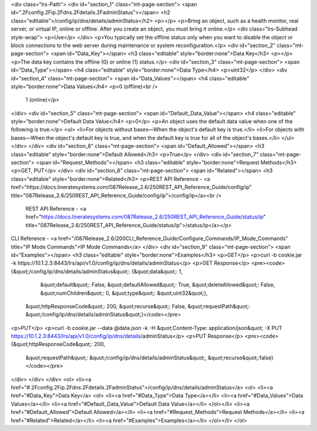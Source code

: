 <div class="lrs-Path">
<div id="section_1" class="mt-page-section">
<span id=".2Fconfig.2Fip.2Fdns.2Fdetails.2FadminStatus"></span>
<h2 class="editable">/config/ip/dns/details/adminStatus</h2>
<p></p>
<p>Bring an object, such as a health monitor, real server, or virtual IP, online or offline. After you create an object, you must bring it online.</p>
<div class="lrs-Subhead style-wrap">
<p>Use</p>
</div>
<p>You typically set the offline status only when you want to disable the object or block connections to the web server during maintenance or system reconfiguration.</p>
<div id="section_2" class="mt-page-section">
<span id="Data_Key"></span>
<h3 class="editable" style="border:none">Data Key</h3>
<p></p>
<p>The data key contains the offline (0) or online (1) status.</p>
<div id="section_3" class="mt-page-section">
<span id="Data_Type"></span>
<h4 class="editable" style="border:none">Data Type</h4>
<p>uint32</p>
</div>
<div id="section_4" class="mt-page-section">
<span id="Data_Values"></span>
<h4 class="editable" style="border:none">Data Values</h4>
<p>0 (offline)<br />
 1 (online)</p>
</div>
<div id="section_5" class="mt-page-section">
<span id="Default_Data_Value"></span>
<h4 class="editable" style="border:none">Default Data Value</h4>
<p>0</p>
<p>An object uses the default data value when one of the following is true:</p>
<ul>
<li>For objects without bases—When the object's default key is true.</li>
<li>For objects with bases—When the object's default key is true, and when the default key is true for all of the object's bases.</li>
</ul>
</div>
</div>
<div id="section_6" class="mt-page-section">
<span id="Default_Allowed"></span>
<h3 class="editable" style="border:none">Default Allowed</h3>
<p>True</p>
</div>
<div id="section_7" class="mt-page-section">
<span id="Request_Methods"></span>
<h3 class="editable" style="border:none">Request Methods</h3>
<p>GET, PUT</p>
</div>
<div id="section_8" class="mt-page-section">
<span id="Related"></span>
<h3 class="editable" style="border:none">Related</h3>
<p>REST API Reference - <a href="https://docs.lineratesystems.com/087Release_2.6/250REST_API_Reference_Guide/config/ip" title="087Release_2.6/250REST_API_Reference_Guide/config/ip">/config/ip</a><br />
 REST API Reference - <a href="https://docs.lineratesystems.com/087Release_2.6/250REST_API_Reference_Guide/status/ip" title="087Release_2.6/250REST_API_Reference_Guide/status/ip">/status/ip</a></p>
CLI Reference - <a href="/087Release_2.6/200CLI_Reference_Guide/Configure_Commands/IP_Mode_Commands" title="IP Mode Commands">IP Mode Commands</a>
</div>
<div id="section_9" class="mt-page-section">
<span id="Examples"></span>
<h3 class="editable" style="border:none">Examples</h3>
<p>GET</p>
<p>curl -b cookie.jar -k https://10.1.2.3:8443/lrs/api/v1.0/config/ip/dns/details/adminStatus</p>
<p>GET Response</p>
<pre><code>{&quot;/config/ip/dns/details/adminStatus&quot;: {&quot;data&quot;: 1,
                                         &quot;default&quot;: False,
                                         &quot;defaultAllowed&quot;: True,
                                         &quot;deleteAllowed&quot;: False,
                                         &quot;numChildren&quot;: 0,
                                         &quot;type&quot;: &quot;uint32&quot;},
 &quot;httpResponseCode&quot;: 200,
 &quot;recurse&quot;: False,
 &quot;requestPath&quot;: &quot;/config/ip/dns/details/adminStatus&quot;}</code></pre>
<p>PUT</p>
<p>curl -b cookie.jar --data @data.json -k -H &quot;Content-Type: application/json&quot; -X PUT https://10.1.2.3:8443/lrs/api/v1.0/config/ip/dns/details/adminStatus</p>
<p>PUT Response</p>
<pre><code>{&quot;httpResponseCode&quot;: 200,
  &quot;requestPath&quot;: &quot;/config/ip/dns/details/adminStatus&quot;,
  &quot;recurse&quot;:false}</code></pre>
</div>
</div>
</div>
<ol>
<li><a href="#.2Fconfig.2Fip.2Fdns.2Fdetails.2FadminStatus">/config/ip/dns/details/adminStatus</a>
<ol>
<li><a href="#Data_Key">Data Key</a>
<ol>
<li><a href="#Data_Type">Data Type</a></li>
<li><a href="#Data_Values">Data Values</a></li>
<li><a href="#Default_Data_Value">Default Data Value</a></li>
</ol></li>
<li><a href="#Default_Allowed">Default Allowed</a></li>
<li><a href="#Request_Methods">Request Methods</a></li>
<li><a href="#Related">Related</a></li>
<li><a href="#Examples">Examples</a></li>
</ol></li>
</ol>
